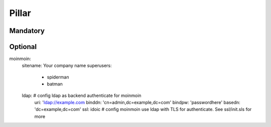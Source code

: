 Pillar
======

Mandatory
---------

Optional 
--------

moinmoin:
  sitename: Your company name
  superusers:
    - spiderman
    - batman
  ldap: # config ldap as backend authenticate for moinmoin
    uri: 'ldap://example.com
    binddn: 'cn=admin,dc=example,dc=com'
    bindpw: 'passwordhere'
    basedn: 'dc=example,dc=com'
    ssl: idoic # config moinmoin use ldap with TLS for authenticate. See ssl/init.sls for more
